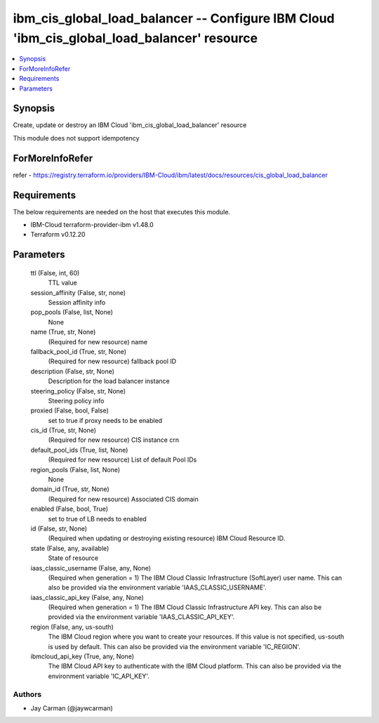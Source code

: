 
ibm_cis_global_load_balancer -- Configure IBM Cloud 'ibm_cis_global_load_balancer' resource
===========================================================================================

.. contents::
   :local:
   :depth: 1


Synopsis
--------

Create, update or destroy an IBM Cloud 'ibm_cis_global_load_balancer' resource

This module does not support idempotency


ForMoreInfoRefer
----------------
refer - https://registry.terraform.io/providers/IBM-Cloud/ibm/latest/docs/resources/cis_global_load_balancer

Requirements
------------
The below requirements are needed on the host that executes this module.

- IBM-Cloud terraform-provider-ibm v1.48.0
- Terraform v0.12.20



Parameters
----------

  ttl (False, int, 60)
    TTL value


  session_affinity (False, str, none)
    Session affinity info


  pop_pools (False, list, None)
    None


  name (True, str, None)
    (Required for new resource) name


  fallback_pool_id (True, str, None)
    (Required for new resource) fallback pool ID


  description (False, str, None)
    Description for the load balancer instance


  steering_policy (False, str, None)
    Steering policy info


  proxied (False, bool, False)
    set to true if proxy needs to be enabled


  cis_id (True, str, None)
    (Required for new resource) CIS instance crn


  default_pool_ids (True, list, None)
    (Required for new resource) List of default Pool IDs


  region_pools (False, list, None)
    None


  domain_id (True, str, None)
    (Required for new resource) Associated CIS domain


  enabled (False, bool, True)
    set to true of LB needs to enabled


  id (False, str, None)
    (Required when updating or destroying existing resource) IBM Cloud Resource ID.


  state (False, any, available)
    State of resource


  iaas_classic_username (False, any, None)
    (Required when generation = 1) The IBM Cloud Classic Infrastructure (SoftLayer) user name. This can also be provided via the environment variable 'IAAS_CLASSIC_USERNAME'.


  iaas_classic_api_key (False, any, None)
    (Required when generation = 1) The IBM Cloud Classic Infrastructure API key. This can also be provided via the environment variable 'IAAS_CLASSIC_API_KEY'.


  region (False, any, us-south)
    The IBM Cloud region where you want to create your resources. If this value is not specified, us-south is used by default. This can also be provided via the environment variable 'IC_REGION'.


  ibmcloud_api_key (True, any, None)
    The IBM Cloud API key to authenticate with the IBM Cloud platform. This can also be provided via the environment variable 'IC_API_KEY'.













Authors
~~~~~~~

- Jay Carman (@jaywcarman)


